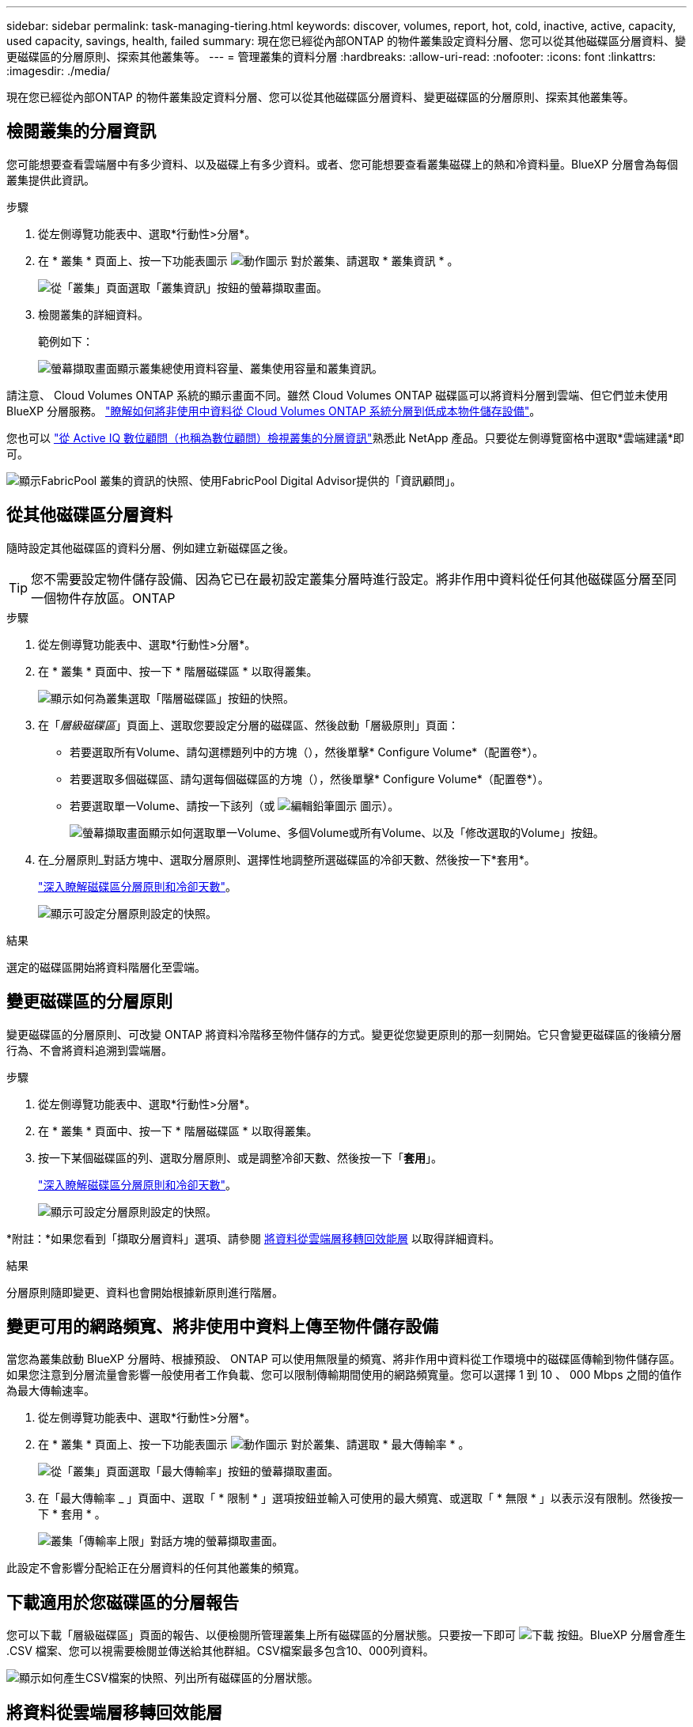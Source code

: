 ---
sidebar: sidebar 
permalink: task-managing-tiering.html 
keywords: discover, volumes, report, hot, cold, inactive, active, capacity, used capacity, savings, health, failed 
summary: 現在您已經從內部ONTAP 的物件叢集設定資料分層、您可以從其他磁碟區分層資料、變更磁碟區的分層原則、探索其他叢集等。 
---
= 管理叢集的資料分層
:hardbreaks:
:allow-uri-read: 
:nofooter: 
:icons: font
:linkattrs: 
:imagesdir: ./media/


[role="lead"]
現在您已經從內部ONTAP 的物件叢集設定資料分層、您可以從其他磁碟區分層資料、變更磁碟區的分層原則、探索其他叢集等。



== 檢閱叢集的分層資訊

您可能想要查看雲端層中有多少資料、以及磁碟上有多少資料。或者、您可能想要查看叢集磁碟上的熱和冷資料量。BlueXP 分層會為每個叢集提供此資訊。

.步驟
. 從左側導覽功能表中、選取*行動性>分層*。
. 在 * 叢集 * 頁面上、按一下功能表圖示 image:icon-action.png["動作圖示"] 對於叢集、請選取 * 叢集資訊 * 。
+
image:screenshot_tiering_cluster_info_button.png["從「叢集」頁面選取「叢集資訊」按鈕的螢幕擷取畫面。"]

. 檢閱叢集的詳細資料。
+
範例如下：

+
image:screenshot_tiering_cluster_info.png["螢幕擷取畫面顯示叢集總使用資料容量、叢集使用容量和叢集資訊。"]



請注意、 Cloud Volumes ONTAP 系統的顯示畫面不同。雖然 Cloud Volumes ONTAP 磁碟區可以將資料分層到雲端、但它們並未使用 BlueXP 分層服務。 https://docs.netapp.com/us-en/bluexp-cloud-volumes-ontap/task-tiering.html["瞭解如何將非使用中資料從 Cloud Volumes ONTAP 系統分層到低成本物件儲存設備"^]。

您也可以 https://docs.netapp.com/us-en/active-iq/task-informed-decisions-based-on-cloud-recommendations.html#tiering["從 Active IQ 數位顧問（也稱為數位顧問）檢視叢集的分層資訊"^]熟悉此 NetApp 產品。只要從左側導覽窗格中選取*雲端建議*即可。

image:screenshot_tiering_aiq_fabricpool_info.png["顯示FabricPool 叢集的資訊的快照、使用FabricPool Digital Advisor提供的「資訊顧問」。"]



== 從其他磁碟區分層資料

隨時設定其他磁碟區的資料分層、例如建立新磁碟區之後。


TIP: 您不需要設定物件儲存設備、因為它已在最初設定叢集分層時進行設定。將非作用中資料從任何其他磁碟區分層至同一個物件存放區。ONTAP

.步驟
. 從左側導覽功能表中、選取*行動性>分層*。
. 在 * 叢集 * 頁面中、按一下 * 階層磁碟區 * 以取得叢集。
+
image:screenshot_tiering_tier_volumes_button.png["顯示如何為叢集選取「階層磁碟區」按鈕的快照。"]

. 在「_層級磁碟區_」頁面上、選取您要設定分層的磁碟區、然後啟動「層級原則」頁面：
+
** 若要選取所有Volume、請勾選標題列中的方塊（image:button_backup_all_volumes.png[""]），然後單擊* Configure Volume*（配置卷*）。
** 若要選取多個磁碟區、請勾選每個磁碟區的方塊（image:button_backup_1_volume.png[""]），然後單擊* Configure Volume*（配置卷*）。
** 若要選取單一Volume、請按一下該列（或 image:screenshot_edit_icon.gif["編輯鉛筆圖示"] 圖示）。
+
image:screenshot_tiering_tier_volumes.png["螢幕擷取畫面顯示如何選取單一Volume、多個Volume或所有Volume、以及「修改選取的Volume」按鈕。"]



. 在_分層原則_對話方塊中、選取分層原則、選擇性地調整所選磁碟區的冷卻天數、然後按一下*套用*。
+
link:concept-cloud-tiering.html#volume-tiering-policies["深入瞭解磁碟區分層原則和冷卻天數"]。

+
image:screenshot_tiering_policy_settings.png["顯示可設定分層原則設定的快照。"]



.結果
選定的磁碟區開始將資料階層化至雲端。



== 變更磁碟區的分層原則

變更磁碟區的分層原則、可改變 ONTAP 將資料冷階移至物件儲存的方式。變更從您變更原則的那一刻開始。它只會變更磁碟區的後續分層行為、不會將資料追溯到雲端層。

.步驟
. 從左側導覽功能表中、選取*行動性>分層*。
. 在 * 叢集 * 頁面中、按一下 * 階層磁碟區 * 以取得叢集。
. 按一下某個磁碟區的列、選取分層原則、或是調整冷卻天數、然後按一下「*套用*」。
+
link:concept-cloud-tiering.html#volume-tiering-policies["深入瞭解磁碟區分層原則和冷卻天數"]。

+
image:screenshot_tiering_policy_settings.png["顯示可設定分層原則設定的快照。"]



*附註：*如果您看到「擷取分層資料」選項、請參閱 <<將資料從雲端層移轉回效能層,將資料從雲端層移轉回效能層>> 以取得詳細資料。

.結果
分層原則隨即變更、資料也會開始根據新原則進行階層。



== 變更可用的網路頻寬、將非使用中資料上傳至物件儲存設備

當您為叢集啟動 BlueXP 分層時、根據預設、 ONTAP 可以使用無限量的頻寬、將非作用中資料從工作環境中的磁碟區傳輸到物件儲存區。如果您注意到分層流量會影響一般使用者工作負載、您可以限制傳輸期間使用的網路頻寬量。您可以選擇 1 到 10 、 000 Mbps 之間的值作為最大傳輸速率。

. 從左側導覽功能表中、選取*行動性>分層*。
. 在 * 叢集 * 頁面上、按一下功能表圖示 image:icon-action.png["動作圖示"] 對於叢集、請選取 * 最大傳輸率 * 。
+
image:screenshot_tiering_transfer_rate_button.png["從「叢集」頁面選取「最大傳輸率」按鈕的螢幕擷取畫面。"]

. 在「最大傳輸率 _ 」頁面中、選取「 * 限制 * 」選項按鈕並輸入可使用的最大頻寬、或選取「 * 無限 * 」以表示沒有限制。然後按一下 * 套用 * 。
+
image:screenshot_tiering_transfer_rate.png["叢集「傳輸率上限」對話方塊的螢幕擷取畫面。"]



此設定不會影響分配給正在分層資料的任何其他叢集的頻寬。



== 下載適用於您磁碟區的分層報告

您可以下載「層級磁碟區」頁面的報告、以便檢閱所管理叢集上所有磁碟區的分層狀態。只要按一下即可 image:button_download.png["下載"] 按鈕。BlueXP 分層會產生 .CSV 檔案、您可以視需要檢閱並傳送給其他群組。CSV檔案最多包含10、000列資料。

image:screenshot_tiering_report_download.png["顯示如何產生CSV檔案的快照、列出所有磁碟區的分層狀態。"]



== 將資料從雲端層移轉回效能層

從雲端存取的階層式資料可能會「重新加熱」、並移回效能層級。不過、如果您想要從雲端層主動將資料提升至效能層、您可以在_分層原則_對話方塊中執行此動作。此功能可在使用ONTAP 更新版本的資訊時使用。

如果您想要停止在磁碟區上使用分層功能、或是決定將所有使用者資料保留在效能層上、但將Snapshot複本保留在雲端層上、則可以這麼做。

有兩種選擇：

[cols="22,45,35"]
|===
| 選項 | 說明 | 對分層原則的影響 


| 恢復所有資料 | 擷取所有階層在雲端上的Volume資料和Snapshot複本、並將其提升至效能層級。 | 分層原則已變更為「無原則」。 


| 恢復作用中的檔案系統 | 只擷取雲端中階層式的作用中檔案系統資料、並將其提升至效能層（Snapshot複本仍保留在雲端）。 | 分層原則會變更為「冷快照」。 
|===

NOTE: 您的雲端供應商可能會根據從雲端傳輸的資料量向您收取費用。

.步驟
請確定效能層中有足夠的空間、可容納從雲端移回的所有資料。

. 從左側導覽功能表中、選取*行動性>分層*。
. 在 * 叢集 * 頁面中、按一下 * 階層磁碟區 * 以取得叢集。
. 按一下 image:screenshot_edit_icon.gif["表格中每一列結尾的編輯圖示、用於分層磁碟區"] 圖示、選擇您要使用的擷取選項、然後按一下*套用*。
+
image:screenshot_tiering_policy_settings_with_retrieve.png["顯示可設定分層原則設定的快照。"]



.結果
分層原則隨即變更、階層式資料也會開始移轉回效能層。視雲端資料量而定、傳輸程序可能需要一些時間。



== 管理 Aggregate 上的分層設定

內部ONTAP 系統的每個Aggregate都有兩個可調整的設定：分層完整度臨界值、以及是否啟用非作用中資料報告。

分層完整度臨界值:: 將臨界值設為較低的數值、可減少在分層之前儲存在效能層上所需的資料量。這對於包含少量作用中資料的大型 Aggregate 可能很有用。
+
--
將臨界值設定為較高的數字、會增加在進行分層之前、儲存在效能層上所需的資料量。這對於設計為僅在集合體接近最大容量時進行分層的解決方案而言可能很有用。

--
非作用中資料報告:: 非作用中資料報告（ IDR) 使用 31 天的冷卻期來判斷哪些資料被視為非作用中。分層的冷資料量取決於在磁碟區上設定的分層原則。此量可能與使用 31 天冷卻期的印尼盾偵測到的冷資料量不同。
+
--

TIP: 最好保持啟用印尼盾、因為它有助於識別您的非使用中資料和節約機會。如果在 Aggregate 上啟用資料分層、則必須保持啟用印尼盾。

--


.步驟
. 在 * 叢集 * 頁面中、按一下所選叢集的 * 進階設定 * 。
+
image:screenshot_tiering_advanced_setup_button.png["顯示叢集「進階設定」按鈕的快照。"]

. 在「進階設定」頁面中、按一下Aggregate的功能表圖示、然後選取*修改Aggregate *。
+
image:screenshot_tiering_modify_aggr.png["顯示Aggregate修改Aggregate選項的快照。"]

. 在顯示的對話方塊中、修改完整度臨界值、並選擇啟用或停用非使用中資料報告。
+
image:screenshot_tiering_modify_aggregate.png["螢幕快照顯示滑桿、可用來修改分層完整臨界值、以及啟用或停用非使用中資料報告的按鈕。"]

. 按一下「 * 套用 * 」。




== 修復作業健全狀況

可能會發生故障。執行時、 BlueXP 分層會在叢集儀表板上顯示「故障」操作健全狀況狀態。健全狀況反映ONTAP 出功能不全系統和藍圖的狀態。

.步驟
. 識別任何運作健全狀況為「故障」的叢集。
. 將游標移到資訊性的「i」圖示上、即可看到故障原因。
. 修正問題：
+
.. 驗證 ONTAP 該叢集是否正常運作、以及是否有連至物件儲存供應商的傳入和傳出連線。
.. 驗證 BlueXP 是否有連往 BlueXP 分層服務、物件存放區及其探索到的 ONTAP 叢集的輸出連線。






== 探索 BlueXP 分層的其他叢集

您可以從「分層 _ 叢集 _ 」頁面將未探索到的內部部署 ONTAP 叢集新增至 BlueXP 、以便啟用叢集的分層功能。

請注意、按鈕也會出現在 Tiering _on-Prem 儀表板頁面上、供您探索其他叢集。

.步驟
. 在 BlueXP 分層中、按一下 * 叢集 * 索引標籤。
. 若要查看任何未探索到的叢集、請按一下 * 顯示未探索到的叢集 * 。
+
image:screenshot_tiering_show_undiscovered_cluster.png["顯示分層儀表板上「顯示未探索到的叢集」按鈕的快照。"]

+
如果您的NSS認證資料儲存在BluedXP中、則您帳戶中的叢集會顯示在清單中。

+
如果您的NSS認證資料未儲存在BlueXP中、系統會先提示您新增認證資料、然後才能看到未探索到的叢集。

+
image:screenshot_tiering_discover_cluster.png["快照顯示如何探索要新增至BlueXP和分層儀表板的現有叢集。"]

. 按一下「*探索叢集*」以瞭解您要透過BlueXP管理的叢集、並實作資料分層。
. 在 _ 叢集詳細資料 _ 頁面中、輸入管理使用者帳戶的密碼、然後按一下 * 探索 * 。
+
請注意、叢集管理IP位址會根據您的NSS帳戶資訊填入。

. 在「 _ 詳細資料與認證 _ 」頁面中、叢集名稱會新增為工作環境名稱、所以只要按一下「 * 執行 * 」即可。


.結果
BlueXP會使用叢集名稱做為工作環境名稱、探索叢集並將其新增至Canvas中的工作環境。

您可以在右側面板中啟用此叢集的分層服務或其他服務。



== 在所有 BlueXP Connector 上搜尋叢集

如果您使用多個 Connectors 來管理環境中的所有儲存設備、則您要實作分層的某些叢集可能位於另一個 Connector 中。如果您不確定哪個 Connector 正在管理特定叢集、您可以使用 BlueXP 分層功能在所有 Connector 之間搜尋。

.步驟
. 在 BlueXP 分層功能表列中、按一下動作功能表、然後選取 * 在所有 Connectors * 中搜尋叢集。
+
image:screenshot_tiering_search for_cluster.png["螢幕擷取畫面顯示如何搜尋可能位於任何 BlueXP Connector 中的叢集。"]

. 在顯示的搜尋對話方塊中、輸入叢集名稱、然後按一下 * 搜尋 * 。
+
BlueXP 分層會顯示 Connector 的名稱（如果它能找到叢集）。

. https://docs.netapp.com/us-en/bluexp-setup-admin/task-manage-multiple-connectors.html#switch-between-connectors["切換至 Connector 並設定叢集的分層"^]。

